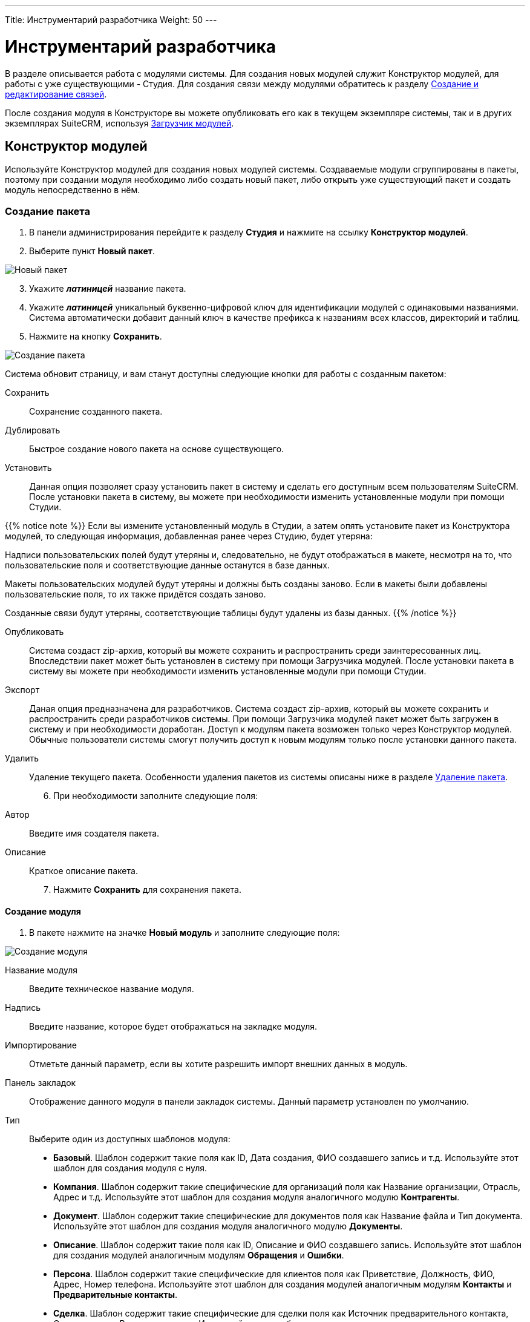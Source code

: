 ---
Title: Инструментарий разработчика
Weight: 50
---

:author: likhobory
:email: likhobory@mail.ru


:toc:
:toc-title: Оглавление
:toclevels: 3

:experimental:   

:imagesdir: ./../../../../images/ru/admin/DeveloperTools

ifdef::env-github[:imagesdir: ./../../../../master/static/images/ru/admin/DeveloperTools]

:btn: btn:

ifdef::env-github[:btn:]

= Инструментарий разработчика

В разделе описывается работа с модулями системы.
Для создания новых модулей служит Конструктор модулей, для работы с уже существующими - Студия. Для создания связи между модулями обратитесь к разделу <<Создание и редактирование связей>>.

После создания модуля в Конструкторе вы можете опубликовать его как в текущем экземпляре системы, так и в других экземплярах SuiteCRM, используя <<Загрузчик модулей>>. 

== Конструктор модулей

Используйте Конструктор модулей для создания новых модулей системы. Создаваемые модули сгруппированы в пакеты, поэтому при создании модуля необходимо либо создать новый пакет, либо открыть уже существующий пакет и создать модуль непосредственно в нём.

=== Создание пакета

 .	В панели администрирования перейдите к разделу *Студия* и нажмите на ссылку *Конструктор модулей*. 
 .	Выберите пункт *Новый пакет*.

image:image1.png[Новый пакет]

[start=3]
 .	Укажите *_латиницей_* название пакета.
 .	Укажите *_латиницей_* уникальный буквенно-цифровой ключ для идентификации модулей с одинаковыми названиями. Система автоматически добавит данный ключ в качестве префикса к названиям всех классов, директорий и таблиц.
 .	Нажмите на кнопку {btn}[Сохранить].

image:image2.png[Создание пакета]

Система обновит страницу, и вам станут доступны следующие кнопки для работы с созданным пакетом: 

Сохранить:: Сохранение созданного пакета.
Дублировать:: Быстрое создание нового пакета на основе существующего.
Установить::  Данная опция позволяет  сразу установить пакет в систему и сделать его доступным всем пользователям SuiteCRM. После установки пакета в систему, вы можете при необходимости изменить установленные модули при помощи Студии. 

{{% notice note %}}
Если вы измените установленный модуль в Студии, а затем опять установите пакет из Конструктора модулей, то следующая информация, добавленная ранее через Студию, будет утеряна: +

Надписи пользовательских полей будут утеряны и, следовательно, не будут отображаться в макете, несмотря на то, что пользовательские поля и соответствующие данные останутся  в базе данных. +

Макеты пользовательских модулей будут утеряны и должны быть созданы заново. Если в макеты были добавлены пользовательские поля, то их также придётся создать заново. +

Созданные связи будут утеряны, соответствующие таблицы будут удалены из базы данных.
{{% /notice %}}

Опубликовать:: Система создаст  zip-архив, который вы можете сохранить и распространить среди заинтересованных лиц. Впоследствии пакет может быть установлен в систему при помощи Загрузчика модулей.
После установки пакета в систему вы можете при необходимости изменить установленные модули при помощи Студии. 
Экспорт:: Даная опция предназначена для разработчиков. Система создаст  zip-архив, который вы можете сохранить и распространить среди разработчиков системы. При помощи Загрузчика модулей пакет может быть загружен в систему и при необходимости доработан. Доступ к модулям пакета возможен только через Конструктор модулей. Обычные пользователи системы смогут получить доступ к новым модулям только после установки данного пакета.  
Удалить:: Удаление текущего пакета. Особенности удаления пакетов из системы описаны ниже в разделе <<Удаление пакета>>.

[start=6]
 .	При необходимости заполните следующие поля: 

Автор:: Введите имя создателя пакета.
 
Описание:: Краткое описание пакета.

[start=7]
 .	Нажмите *Сохранить* для сохранения пакета.


==== Создание модуля

 .	В пакете нажмите на значке *Новый модуль* и заполните следующие поля: 
	
image:image3.png[Создание модуля]
	
Название модуля:: Введите техническое название модуля.

Надпись:: Введите название, которое будет отображаться на закладке модуля.

Импортирование:: Отметьте данный параметр, если вы хотите разрешить импорт внешних данных в модуль.

Панель закладок:: Отображение данного модуля в панели закладок системы. Данный параметр установлен по умолчанию.
Тип:: Выберите один из доступных шаблонов модуля:

*	*Базовый*. Шаблон содержит такие поля как ID, Дата создания, ФИО создавшего запись и т.д. Используйте этот шаблон для создания модуля с нуля.
*	*Компания*. Шаблон содержит такие специфические для организаций поля как Название организации, Отрасль, Адрес и т.д. Используйте этот шаблон для создания модуля аналогичного модулю *Контрагенты*.
*	*Документ*. Шаблон содержит такие специфические для документов поля как Название файла и Тип документа. Используйте этот шаблон для создания модуля аналогичного модулю *Документы*.
*	*Описание*. Шаблон содержит такие поля как ID, Описание и ФИО создавшего запись. Используйте этот шаблон для создания модулей аналогичным модулям *Обращения* и *Ошибки*.
*	*Персона*. Шаблон содержит такие специфические для клиентов поля как Приветствие, Должность, ФИО, Адрес, Номер телефона. Используйте этот шаблон для создания модулей аналогичным модулям *Контакты* и *Предварительные контакты*.
*	*Сделка*. Шаблон содержит такие специфические для сделки поля как Источник предварительного контакта, Стадия сделки, Вероятность и т.д. Используйте этот шаблон для создания модуля аналогичного модулю *Сделка*.

[start=2]
 .	Нажмите на кнопку {btn}[Сохранить] для сохранения модуля и добавления его в текущий пакет. После сохранения добавленный в пакет модуль будет доступен в левой части Конструктора модулей в разделе *Пакеты*. 

image:image4.png[Сохранение модуля]
 
[start=3]
  .	При необходимости добавьте новые или переименуйте существующие поля создаваемого модуля. Более подробная информация  о создании новых полей находится в разделе <<Создание и редактирование полей>>.
  
{{% notice note %}}
При редактировании изначально существующих в шаблоне полей возможно поменять только их названия. Однако, вы можете сохранить копию существующего поля под другим именем и в дальнейшем настроить все необходимые параметры. 
{{% /notice %}}

[start=4]
 .	При необходимости настройте макеты Формы списка, Формы просмотра, Формы редактирования, макеты панелей поиска, субпанелей и разделов. Более подробная информация о настройке макетов Форм находится в разделе <<Редактирование макетов>>.
 .	При необходимости создайте связи между новым и существующими модулями. Стандартные модули системы как правило связаны с другими модулями, и при создании нового модуля у  вас есть все возможности для создания необходимых связей с существующими модулями системы. Более подробная информация о создании связей находится в разделе <<Создание и редактирование связей>>.

==== Настройка макета дашлета модуля

При необходимости внешний вид дашлета, который может быть отображён на основной странице системы, может быть изменён: могут быть добавлены новые поля, удалены неиспользуемые элементы, изменён порядок расположения элементов, в параметры дашлета могут быть добавлены новые значения в поля со списками и т.д. Подробная информация о дашлетах описана в разделе 
link:../../../user/introduction/user-interface/#_Управление_дашлетами[Управление дашлетами].

В левой части Конструктора раскройте соответствующий модуль и перейдите к разделу *Макеты*. 

image:image5.png[Настройка макета дашлета модуля]

Выберите пункт *Дашлет* или нажмите на соответствующий макет в центральной части страницы.  Вам будут доступны для редактирования Форма основных настроек и Форма фильтра выбранного дашлета.

Для редактирования Формы основных настроек нажмите на пункт *Форма основных настроек дашлета* и следуйте шагам, описанным в разделе <<Редактирование Формы списка и Формы основных настроек дашлета>>.

Для редактирования Формы фильтра нажмите на пункт «Форма фильтра дашлета и следуйте шагам, описанным в разделе <<Редактирование Форм фильтров модуля и Формы фильтра дашлета>>.

image:image6.png[Настройка Формы фильтра дашлета]

Детальная информация  о создании новых полей находится в разделе <<Создание и редактирование полей>>.

Детальная информация  об изменении содержимого полей со списками находится в разделе <<Редактор комбобоксов>>.


=== Удаление пакета

При необходимости вы можете удалить пакет. При этом все содержащиеся в пакете файлы также будут удалены. Если вы хотите удалить пакет из системы уже после его публикации – воспользуйтесь Загрузчиком модулей. При удалении пакета вы можете на выбор либо сохранить, либо удалить из базы данных связанные  с удаляемым пакетом таблицы. 

Перед установкой новой версии аналогичного пакета нет необходимости удалять существующий пакет. Файлы обновлённой  версии заменят все существующие файлы пакета.

== Студия

Студия позволяет настраивать существующие модули путём добавления новых и редактирования существующих полей, надписей, макетов форм и связанных субпанелей. После настройки вы можете экспортировать изменённые модули и при необходимости загрузить их в другие экземпляры SuiteCRM, используя Загрузчик модулей. 

image:image7.png[Студия]

В левой части основной страницы Студии отображаются все установленные в систему модули: и стандартные, и пользовательские. Все элементы, принадлежащие тому или иному модулю, располагаются в папке с названием соответствующего модуля в виде иерархической древообразной структуры. Вы можете воспользоваться значком (+) для детального просмотра элементов модуля.

В правой части страницы Студии отображается та же самая информация, но в виде отдельных значков. 

В Студии вы можете выполнять следующие действия:

*	Добавлять новые/редактировать существующие поля модуля
*	Добавлять новые/редактировать существующие связи между модулями
*	Изменять субпанели модуля
*	Изменять надписи полей модуля
*	Изменять макеты форм

Внесённые в модуль изменения не будут доступны другим пользователям системы до тех пор, пока макеты модуля не будут опубликованы. Опубликованные модули будут доступны для редактирования в Студии. 

{{% notice note %}}
Если в макет пользовательского модуля были внесены изменения при помощи Студии (изменены поля или макеты), то часть изменений будет утеряна, если вы повторно установите пакет из Конструктора модулей. Более подробная информация об установке пакета находится в разделе 
link:./#_Конструктор_модулей[Конструктор модулей].
{{% /notice %}}
 
При необходимости вы можете сбросить те или иные настройки модуля, приведя их к стандартному виду. Для этого воспользуйтесь соответствующей кнопкой в верхней левой части страницы редактирования модуля. 

image:image8.png[Сбросить настройки модуля]

В процессе сброса настроек у вас будет возможность выбрать необходимые компоненты:

image:image9.png[Сбросить настройки модуля-выбор компонентов]

Для редактирования модуля выполните следующее:

 .	В студии выберите редактируемый модуль.
 .	Выберите один из следующих компонентов модуля:
 
image:image10.png[Редактирование модуля]
 
Надписи:: Выберите данный компонент для редактирования надписей. За дополнительной информацией обратитесь к разделу <<Редактирование надписей>>.
Поля::  Выберите данный компонент для создания пользовательских и редактирования пользовательских и стандартных полей. За дополнительной информацией обратитесь к разделу <<Создание и редактирование полей>>.
Связи:: Выберите данный компонент для просмотра существующих и создания новых связей между модулями. После создания связи её необходимо установить, чтобы она была доступна остальным пользователям. За дополнительной информацией обратитесь к разделу <<Создание и редактирование связей>>.
Макеты:: Выберите данный компонент для редактирования макетов Форм списка, Форм просмотра, Форм редактирования, Форм быстрого ввода, Форм поиска, а также Всплывающих форм. За дополнительной информацией обратитесь к разделу <<Редактирование макетов>>.
Субпанели:: Выберите данный компонент для редактирования субпанелей модуля. За дополнительной информацией обратитесь к разделу <<Редактирование субпанелей>>.

[start=3]
 . После внесения необходимых изменений нажмите на кнопку {btn}[Сохранить] или {btn}[Сохранить и установить]. 

=== Редактирование надписей

Используя редактор надписей, вы можете изменять надписи полей, кнопок, ссылок, заголовки модулей и всплывающих окон. Вы также можете менять стандартные подписи полей для всех установленных языковых пакетов. Каждый модуль отображает в редакторе список содержащихся в базе данных полей и соответствующих им надписей пользовательского интерфейса. 

Использование редактора надписей вместо редактора макетов при изменении множества надписей значительно сокращает время редактирования. 

Для изменения надписи выполните следующее:

 .	В необходимом модуле выберите компонент *Надпись*.

image:image11.png[Редактирование надписи] 
 
На странице отобразится список содержащихся в базе данных полей и соответствующих им надписей.

[start=2]
 .	Если вы хотите изменить надписи другого установленного языкового пакета – выберите соответствующий язык из выпадающего списка, расположенного в верхней части страницы редактора надписей.
 .	Перейдите к необходимой надписи и введите новое значение.
 .	Нажмите на кнопку {btn}[Сохранить и установить].
 .	Для быстрого перехода к другому компоненту Студии вы можете воспользоваться цепочкой навигации, расположенной непосредственно над кнопкой {btn}[Сохранить и установить].
 .	Для изменения названия закладки модуля нажмите соответствующую кнопку в верхней части страницы. Подробная информация описана в разделе <<Переименование закладок модулей>>.
 
=== Создание и редактирование полей

В любой модуль системы можно как добавить новое пользовательское поле, так и отредактировать часть параметров уже существующего. При добавлении пользовательских полей система добавляет информацию о поле в соответствующие таблицы базы данных, там же хранятся сопутствующие метаданные. Созданные поля вы можете добавлять в макеты форм, например, в Формы просмотра или Формы редактирования. Ниже показаны доступные варианты типов полей.

image:image12.png[Типы полей]

При создании пользовательских модулей вы можете воспользоваться Конструктором модулей для создания новых полей. После установки пользовательского модуля в систему используйте Студию для редактирования полей модуля. В процессе редактирования можно изменить большинство параметров как пользовательских, так и стандартных полей.

{{% notice note %}}
После создания нового поля вы не можете изменить его название или тип.
{{% /notice %}}	

Для добавления или изменения поля выполните следующее:

 .	В необходимом модуле выберите компонент *Поля*.

image:image13.png[Добавлние поля]
 
На странице отобразится список как стандартных, так и пользовательских полей. В первой колонке списка указано наименование поля, хранимое в БД, во второй – видимое значение, при необходимости оно может быть изменено в Редакторе надписей. 

В третьей колонке указан тип поля, задаваемый при создании поля в соответствии с типом хранимых в нём данных. Пользовательские поля расположены в конце списка, оканчиваются на «_c»  и помечены символом звёздочки.

 .	Нажмите на кнопку {btn}[Добавить поле], либо дважды кликните на существующем поле для изменения его параметров.
 
В редакторе полей отобразится форма создания/редактирования поля:

image:image14.png[Форма создания поля]

[start=3]
 .	В редакторе полей укажите следующую информацию:
 
Тип данных:: Из выпадающего списка выберите один из следующих типов данных: 

*	*Text Field*. Поле содержит текстовые данные, например - фамилию.
*	*Address*. Поле содержит адресные данные – Название страны, города, улицы, № дома и т.д.
*	*Checkbox*. Поле представляет собой флаг и может быть использовано для представления двух вариантов взаимоисключающей информации, например – Да/Нет, Есть/Нет, Вкл/Выкл. и т.д. 
*	*Currency*. Поле содержит сумму в указанной валюте. При создании данного поля система автоматически добавляет в Инструментарий макетов модуля выпадающее поле *Валюта*, содержащее список доступных в системе валют. 
*	*Date*. Поле содержит дату.
*	*DateTime*. Поле содержит дату (указанную вручную или при помощи всплывающего календаря) и время.
*	*DropDown*. Поле содержит  выпадающий список (комбобокс). Более подробная информация о комбобоксах содержится в разделе <<Редактор комбобоксов>>.
*	*Decimal*. Поле содержит  число с указанным количеством знаков после запятой. Система сохраняет точное представление числа в базе данных. Например, значение 1,23 хранится как 1,23.
*	*Float*. Поле содержит  число с указанным количеством знаков после запятой. Система сохраняет приблизительное представление числа в базе данных. Например, значение 1.23 может храниться как 1,2345670000. Поскольку использование типа *Float* вместо *Decimal* повышает производительность системы, то рекомендуется использовать именно его, если особая точность не требуется.
*	*HTML*. Поле содержит  форматированный  HTML-текст.
*	*IFrame*. Поле содержит  фрейм. Более подробная информация о фреймах содержится в разделе <<Добавление гиперссылок и фреймов>>.
*	*Image*. Поле содержит  изображение. Картинка при отображении в модуле будет масштабирована до указанных ширины и высоты.
*	*Integer*. Поле содержит  целое положительное или отрицательное число. Вы можете указать диапазон допустимых значений.  
*	*MultiSelect*. Поле содержит  список значений. При работе с полем пользователь может выбрать сразу несколько значений из списка. 
*	*Flex Relate*. Поле содержит  выпадающий список, содержащий перечень модулей системы. Поле используется для связи текущей записи с записью другого, заранее неизвестного модуля. Данный тип поля может существовать в модуле только в единственном экземпляре, поэтому этот тип данных будет отсутствовать в списке, если подобное поле уже существует в модуле. 
*	*Phone*. Поле содержит  телефонный номер.
*	*Radio*. Поле представляет собой переключатель (радиокнопку) и может быть использовано для выбора одного значения из нескольких, поэтому  используется как правило в составе группы переключателей.
*	*Text Area*. Поле содержит многострочный текст.
*	*URL*. Поле содержит гиперссылку. Более подробная информация о гиперссылках содержится в разделе <<Добавление гиперссылок и фреймов>>.
*	*Relate*. Поле используется для связи текущей записи с записью указанного в Студии модуля. Модуль может содержать несколько полей подобного типа. Данное поле может быть использовано для связи текущей записи с  тем или иным пользователем системы; таким образом, при необходимости любой записи в системе может быть назначен свой ответственный.

{{% notice info %}}
Поля типа *Relate* никак не связаны с существующими пользовательскими связями. Изменения данных полей не влияют на существующие связи и наоборот.
{{% /notice %}}

В зависимости от выбранного типа данных вы можете указать некоторые из следующих параметров:
 
*   *Название поля*. Название поля, сохраняемое в базе данных. Не должно содержать пробелов и специальных символов.
*   *Отображаемая надпись*. Система заполняет данное поле автоматически, используя указанное название поля как отображаемую надпись, которая видна пользователям при работе с системой. При необходимости вы можете в любой момент поменять это значение. 
*   *Системная надпись*. Используется для обращения к полю внутри системы, также отображается слева от поля при редактировании надписей. Система заполняет данное поле автоматически, на основе указанного названия поля, добавив к нему префикс «LBL_». При необходимости вы можете поменять это значение на этапе создания поля.
*   *Справка*. Введите описание поля. Этот текст отображается в виде подсказки  при наведении курсора на поле в Форме редактирования записи.
*   *Комментарий*. При необходимости введите комментарий к полю.
*   *Значение по умолчанию*. При необходимости укажите стандартное значение поля.
*   *HTML*. Параметр отображается при выборе типа *HTML*. В поле вводится форматированный текст, сохраняемый в базе как HTML-код.
*   *Максимальный размер*. Параметр отображается при создании текстовых типов полей. Задаёт максимальное количество символов, вводимых в поле.
*   *Массовое обновление*. Параметр отображается при выборе типов *DropDown* или *Date*. Добавляет создаваемое поле в раздел массового обновления Формы списка. 
*   *Поиск в диапазоне значений*. Параметр отображается при выборе типов *Date*, *DateTime*, *Integer*, *Currency*, *Decimal* и *Float*. Добавляет возможность поиска  записей, используя  диапазон дат и/или  диапазон цифровых значений.
*   *Комбобокс*.  Параметр отображается при выборе типов *DropDown*, *MultiSelect* или *Radio* и используется при создании списков, выпадающих списков и переключателей. Более подробная информация о создании комбобоксов содержится в разделе <<Создание комбобокса>>.
*   *Минимальное значение*. Параметр отображается при выборе типа *Integer*. Задаёт минимально допустимое значение числа. 
*   *Максимальное значение*. Параметр отображается при выборе типа *Integer*. Задаёт максимально допустимое значение числа. 
*   *Открыть ссылку на*. Параметр отображается при выборе типа *URL* и позволяет открывать ссылку на текущей или на новой странице/закладке браузера.
*   *Точность*. Параметр отображается при выборе типа *Decimal*. В поле необходимо ввести количество символов в дробной части числа.
*   *Обязательное поле*. Отметьте данный параметр, если поле является обязательным для заполнения. [[Audit]]
*   *Аудит*. Отметьте данный параметр, если хотите отслеживать изменения значений данного поля и видеть перечень внесённых изменений при просмотре журнала изменений записи.
 
*   *link:../../../user/introduction/user-interface/#_Быстрая_правка[Быстрая правка]*. Отметьте данный параметр, если хотите изменять значение данного поля непосредственно в Форме списка или в Форме просмотра записи.
*   *Импортирование*. Из выпадающего списка выберите одно из следующих значений:


Да:::: Разрешить пользователям импортировать значения в данное поле. 
Нет:::: Запретить пользователям импортировать значения в данное поле.
Обязательное:::: При импортировании значение не может быть пустым.

*   *Объединение дубликатов*. Параметр позволяет настраивать объединение дублирующихся записей из Формы просмотра записи. Из выпадающего списка выберите одно из следующих значений:
 
Включено:::: Поле появится в списке полей при объединении дубликатов, но НЕ будет доступно для использования в условии фильтра при поиске дубликатов.
Выключено:::: Поле НЕ появится в списке полей при объединении дубликатов и НЕ будет доступно для использования в условии фильтра при поиске дубликатов.

[start=4] 
 .	Для создания поля нажмите на кнопку {btn}[Сохранить].
Созданное поле появится в нижней части списка полей. Система автоматически добавляет к названию поля символы «_с» для обозначения принадлежности поля к типу пользовательских (custom) полей. Теперь поле может быть добавлено в тот или иной макет модуля. 

*	Для получения копии текущего поля нажмите на кнопку {btn}[Клонировать], введите название нового поля и нажмите на кнопку {btn}[Сохранить]. 

*	Для удаления поля нажмите на кнопку {btn}[Удалить]. Вы также должны удалить данное поле изо всех макетов модуля, куда оно было добавлено.
 
==== Добавление гиперссылок и фреймов 

Поля типа URL (гиперссылка) позволяют хранить в системе ссылки на локальные или внешние веб-ресурсы. Гиперссылка может быть указана либо как обычное поле в Форме редактирования, либо может быть создана динамически, основываясь на информации, содержащейся в других полях текущей записи. 

Например, на основе адреса контрагента можно автоматически генерировать соответствующую ссылку на Google Map или на Яндекс.Карты. Для этого в поле типа *URL* отметьте опцию *Создать URL* и введите следующий текст в поле *Значение по умолчанию*:
 
для Google Map:	*_\http://maps.google.com/?q=_*

или

для Яндекс.Карты:	*_\http://maps.yandex.ru/?text=_*

Затем выберите значение billing_address_postalcode из комбобокса, расположенного непосредственно над полем *Значение по умолчанию*,  и нажмите на кнопку {btn}[Вставить поле]. 

Таким образом, значение по умолчанию для Google Map в итоге будет выглядеть так:

*_\http://maps.google.com/?q={billing_address_postalcode}_*

Вместо использования гиперссылок вы можете загружать информацию с указанного сайта непосредственно на страницу системы, используя поля типа Iframe (Фрейм). Фреймы  поддерживают как обычные, так и динамически создаваемые гиперссылки. 

Обычные гиперссылки вы можете редактировать в Форме редактирования записи. Редактирование динамически создаваемых гиперссылок возможно только в  Конструкторе модулей или в Студии.
 
Для добавления обычных гиперссылок выполните следующее:

 .	При создании нового поля из выпадающего списка выберите тип *IFrame* или *URL*.
 .	Введите название поля.
 .	Введите максимальный размер поля.
 .	Если используется поле типа *IFrame*, - укажите максимальную высоту фрейма в пикселях.  
 .	Нажмите на кнопку {btn}[Сохранить].


Для добавления динамически генерируемых гиперссылок выполните следующее:

 .	При создании нового поля из выпадающего списка выберите тип *IFrame* или *URL*.
 .	Введите название поля.
 .	Отметьте опцию *Создать URL*
 .	Введите основную часть URL  в поле *Значение по умолчанию*.
 .	Из комбобокса выберите поле, которое вы хотите включить в URL и нажмите на кнопку {btn}[Вставить поле].
 .	Нажмите на кнопку {btn}[Сохранить].

=== Создание и редактирование связей

Как правило, каждый модуль системы связан с другими модулями системы. Например, Контрагенты связаны с Контактами, Предварительными контактами, Сделками, Проектами и т.д. Связанные записи отображаются в полях и субпанелях соответствующего Контрагента. Вы не можете изменить эти предустановленные связи системы.

В Конструкторе модулей вы можете создать новые связи как между установленными, так и между установленными и не установленными в систему модулями. Если вы хотите изменить имеющуюся связь уже после установки модуля, то необходимо в Конструкторе удалить или изменить существующие связи и установить заново пакет, содержащий данный модуль.

В Студии вы можете создавать связи только между установленными модулями. После установки подобной связи она уже не может быть изменена.

При создании связи текущий модуль считается основным, а модуль, с которым устанавливается связь – подчинённым. В зависимости от типа создаваемой связи связь может быть представлена в модулях как субпанель или как связанное поле. При создании новой связи между модулями система автоматически создаёт необходимые субпанели, связанные поля и добавляет необходимые метаданные. 

{{% notice note %}}
При создании односторонней связи между модулями рекомендуется использовать	 поле типа *Relate*. Для создания двусторонней связи между модулями  используйте Редактор связей.
{{% /notice %}}

Вы также можете создать связь модуля с самим собой. В этом случае создаётся связь типа предок-потомок. Например, вы можете создать связь между различными link:../../../user/core-modules/projects/#_Создание_проектных_задач[проектными задачами], тем самым связав несколько подчинённых проектных задач с основной проектной задачей.

==== Типы связей

Существуют следующие типы связей между модулями:

Один-к-одному:: Каждая запись основного модуля связана только с одной записью подчинённого модуля. Например, Контакт может быть связан только с одним Контрагентом, и Контрагент может быть связан только с одним Контактом. Соответственно, в Форме просмотра Контакта появляется поле, содержащее данные о связанном Контрагенте, а в Форме просмотра Контрагента появляется поле, содержащее данные о связанном Контакте.
Один-ко-многим:: Каждая запись основного модуля связана с несколькими записями подчинённого модуля. Например, Контрагент может быть связан с несколькими Контактами, и несколько Контактов могут быть связаны только с одним Контрагентом. Соответственно, в Форме просмотра подчинённого модуля (Контакты) появляется поле, содержащее данные о связанном Контрагенте, а в Форме просмотра основного модуля (Контрагенты) появляется субпанель, содержащая данные о связанных Контактах.
Многие-к-одному:: Несколько записей основного модуля связаны с одной  и той же записью подчинённого модуля. Например, несколько Контрагентов содержат данные об одном и том же Контакте. Соответственно, в Форме просмотра основного модуля (Контрагенты) появляется поле, содержащее данные о связанном Контакте, а в Форме просмотра подчинённого модуля (Контакты) появляется субпанель, содержащая данные о связанных Контрагентах.
Многие-ко-многим:: Каждая запись основного модуля связана с несколькими записями подчинённого модуля, и каждая запись подчинённого модуля связана с несколькими записями основного модуля. Например, с Контрагентом может быть связано несколько Обращений и каждое Обращение может быть связано с несколькими Контрагентами. Соответственно, в Форме просмотра основного модуля (Контрагенты) появляется субпанель, содержащая данные об Обращениях, а в Форме просмотра подчинённого модуля (Обращения) появляется субпанель, содержащая данные о связанных Контрагентах.

Доступные типы создаваемых связей зависят от конкретных выбранных модулей, поскольку только модули, имеющие субпанели, могут содержать связь типа один-ко-многим или многие-ко-многим.

Если вы создаёте связь между пользовательским модулем и стандартным модулем системы, то возможна установка связи любого типа, поскольку пользовательские модули содержат как минимум одну субпанель.
 

Вы можете создавать связи как в Конструкторе модулей,  так и в Студии. Однако, существует ряд отличий, описанных в следующей таблице:

|===
|Связи в Конструкторе модулей |Связи в Студии

|Вы можете устанавливать связи между любыми модулями, в том числе и между модулями неустановленных пакетов.	
|Вы можете устанавливать связи только между установленными модулями.
|Если вы хотите изменить связь уже после установки модуля, вы можете переопределить или удалить связь, но после этого необходимо заново установить пакет, содержащий данный модуль.	|Вы не можете изменить связь после её установки. Возможно лишь её удаление.
|===

==== Типы субпанелей

Система предоставляет несколько вариантов субпанелей. Когда вы создаёте связь, предполагающую появление субпанелей в подчинённом модуле, то система отображает все доступные для выбранного подчинённого модуля варианты субпанелей. Каждая субпанель может содержать различные наборы полей в зависимости от первичного модуля, к которому они будут относиться. Например, существует несколько вариантов субпанелей *Контакты*; вариант субпанели, содержащейся в модуле *Контрагенты*, отличается от варианта, содержащегося в модуле *Обращения*.

Вариант *Default* содержит наиболее часто используемые в модуле поля. Данный вариант содержится во всех модулях, которые могут быть представлены в виде субпанелей. Используйте данный вариант, если в субпанели необходимо отображать стандартный набор полей.  

Например, если вы создаёте связь типа *один-ко-многим* между модулями *Звонки* и *Контрагенты*, вы можете выбрать вариант субпанели *Контрагенты*, который будет отображаться в Форме просмотра модуля *Звонки*.  Для отображения стандартного набора полей, используйте вариант *Default*; для выбора полей, отображаемых в Форме просмотра электронной почты, используйте вариант *ForEmails* и т.д.

[discrete]
==== Для создания связи выполните следующее:

 .	В пакете выберите необходимый пользовательский модуль. 
 .	В модуле выберите компонент *Связи*. На странице будут отображены все существующие в модуле связи.
 
image:image15.png[Связи]

[start=3] 
 .	Нажмите на кнопку {btn}[Добавить связь].
 .	Для локализации названия связи из выпадающего списка *Язык* выберите соответствующее значение.
 .	Из выпадающего списка *Тип связи* выберите необходимый тип связи. 
 
При выборе связи типа *Один-к-одному* укажите подчинённый модуль. Записи основного и подчинённого модулей будут представлены в виде отдельных полей. 

image:image16.png[Один-к-одному]

При выборе связи типа *Один-ко-многим* укажите подчинённый модуль. В зависимости от выбранного подчинённого модуля выберите необходимую субпанель или оставьте стандартную (default). В Форме просмотра основного модуля запись подчинённого модуля будет представлена в виде соответствующей субпанели.  

image:image17.png[Один-ко-многим]

При выборе связи типа *Многие-к-одному* укажите подчинённый модуль. В Форме просмотра подчинённого модуля запись основного модуля будет представлена в виде соответствующей субпанели. 

 
При выборе связи типа *Многие-ко-многим* укажите подчинённый модуль и выберите необходимые субпанели как в основном, так и в подчинённом модуле. В формах просмотра обоих модулей связанные записи будут представлены в виде соответствующих субпанелей.  

image:image18.png[Многие-ко-многим]

[start=6]
 .	Из списка подчинённый модулей выберите модуль, который вы хотите связать с основным модулем.
 .	При необходимости из списка доступных субпанелей подчинённого модуля выберите субпанель, которую необходимо отображать в Форме просмотра основного модуля. 
 .	При необходимости из списка доступных субпанелей основного модуля выберите субпанель, которую необходимо отображать в Форме просмотра подчинённого модуля. 
 .	Для сохранения связи нажмите на кнопку {btn}[Сохранить и установить]. 

Созданная связь появится в нижней части списка связей и будет помечена звёздочкой, указывающей на то, что данная связь создана пользователем системы.

Для удаления связи выберите необходимую связь в списке связей и в редакторе связей нажмите на кнопку {btn}[Удалить].

{{% notice note %}}
Удалению подлежат только пользовательские (помеченные звёздочкой) связи.
{{% /notice %}}

=== Редактирование макетов

У администратора  системы есть возможность изменять внешний вид модулей  системы: удалять поля, добавлять новые (предварительно созданные) поля, менять расположение полей, редактировать надписи, менять порядок перехода по полям при использовании клавиши «TAB». 

Для редактирования макета Формы необходимого модуля в панели Администрирования откройте раздел *Студия*,  выберите необходимый модуль, откройте раздел *Макеты* или *Субпанели* и выберите макет Формы, подлежащей редактированию.

image:image19.png[Редактирование макетов]

Для редактирования в Студии доступны макеты следующих форм:

*	*Форма списка* – используется при открытии модуля и отображает список записей модуля
*	*Форма просмотра* – отображает всю информацию по открытой записи
*	*Форма редактирования* – позволяет редактировать информацию по открытой записи
*	*Формы фильтра и основных настроек дашлета* – используются при отображении параметров дашлета
*	*Всплывающие формы* – используются для всплывающих (pop-up) окон  при поиске и отображении списка записей
*	*Фильтры* – используются для фильтрации информации в текущем модуле
*	*Форма быстрого ввода* – доступна в субпанели Формы просмотра записи, позволяет быстро создать новую запись, связанную с текущей
*	*Субпанели* – используются для работы со связанными записями в Форме просмотра записи

При работе с макетами Формы просмотра, Формы редактирования  и Формы   быстрого ввода в макете  отображаются несколько панелей, каждая из которых содержит определённый набор полей, которые вы можете перемещать в различные места макета по своему усмотрению. 

Слева от макета расположен раздел *Инструментарий*, содержащий:

*	*Поля*; в списке содержатся все доступные в модуле, но не содержащиеся на данный момент в макете поля.
*	*Панели*; при необходимости вы можете добавить в макет новую панель; при размещении полей на отдельной панели они будут визуально отделены от остальных полей макета. Например, в макете формы *Контрагент* все поля по умолчанию сгруппированы на трёх панелях: *Основная информация*, *Дополнительная информация* и *Разное*.
*	*Строки*; добавляются на панели и фактически резервируют места в макете, на которые в дальнейшем могут быть перемещены необходимые поля.
*	*Корзину*; в неё перемещаются поля, которые необходимо удалить из макета.

image:image20.png[Инструментарий]

В макетах Формы просмотра, Формы редактирования и Формы быстрого ввода возможно изменить порядок перехода по полям при использовании клавиши «TAB». Для этого воспользуйтесь соответствующим значком, расположенным в правом верхнем углу каждого поля.

При работе с макетами других Форм на странице отображаются две или три колонки.

image:image21.png[Колонки макета Формы]

Первая колонка содержит все отображаемые поля, вторая колонка доступна не для всех макетов и содержит дополнительные поля, которые пользователь может выбрать для создания собственного макета, третья колонка содержит скрытые поля, доступные только администратору, их он может добавлять в первую и вторую колонки по своему усмотрению.



==== Редактирование Формы списка и Формы основных настроек дашлета

 .	В макетах выберите необходимый компонент: *Форма списка*, *Форма основных настроек дашлета*, либо *Всплывающая форма списка*. +
 Первая колонка содержит поля, доступные пользователям системы; вторая колонка доступна только в Форме списка и в Форме основных настроек дашлета и содержит дополнительные поля, которые пользователь может выбрать для создания собственного макета формы при использовании Расширенного фильтра; третья колонка содержит поля, доступные только администратору и не доступны пользователям при настройке Расширенного фильтра или Всплывающих форм.
 .	Для добавления полей в макет переместите их из второй или третьей колонки в необходимую позицию первой колонки. 
 .	Для изменения порядка расположения полей нажмите на заголовок поля первой колонки и переместите его в желаемую позицию.
 .	Для скрытия полей из макета переместите необходимые поля из первой колонки во вторую колонку. При этом скрытые поля будут доступны пользователям при работе с Расширенным фильтром модуля.

image:image22.png[Скрытие полей] 
 
[start=5]
 .	Для удаления полей из макета переместите необходимые поля из первой и второй колонок в третью колонку.
 .	Для сохранения внесённых изменений нажмите на кнопку {btn}[Сохранить и установить].
 .	Для просмотра внесённых изменений воспользуйтесь кнопкой {btn}[Просмотр истории]. Более подробная информация находится в разделе <<Просмотр/отмена изменений в макете>>.
 .	Для восстановления стандартного вида макета нажмите на кнопку {btn}[Восстановление стандартного макета].
 
==== Редактирование Формы просмотра, Формы  редактирования и Формы быстрого ввода

 .	В Студии укажите необходимый модуль.
 .	Перейдите к компоненту *Макеты*.
 .	В макете выберите необходимую форму.

image:image23.png[Редактирование Форм]
 
*	Для добавления пустого поля в макет или для замены полей макета пустым полем – переместите элемент *Пустое поле* из инструментария  в желаемую позицию макета. Впоследствии на место пустого поля может быть добавлено  поле из списка Инструментария.
*	Для удаления поля из макета формы переместите его в корзину, находящуюся в верхней части Инструментария. При этом удалённое из макета поле будет доступно в списке полей Инструментария. 
*	Для замены поля макета полем из инструментария  - переместите поле из списка инструментария на позицию поля в макете. Заменённое поле макета появится в списке полей Инструментария. 
*	Для добавления панели (уже содержащей пару пустых полей) или строки (также уже содержащей пару пустых полей) – переместите их из Инструментария в желаемое место макета. 
*	Для изменения меток полей и панелей воспользуйтесь значком  , расположенным в правом верхнем углу каждого поля/панели. После внесения изменений нажмите на кнопку {btn}[Сохранить]. 
*	Вы можете перемещать поле макета на позицию другого поля. После этого позиции обеих полей поменяются местами.
*	Для изменения порядка перемещения по полям при использовании клавиши «TAB» воспользуйтесь значком  , расположенным в правом верхнем углу каждого поля. Порядок перехода должен быть представлен числами 1,2,3.. и т.д. После внесения изменений нажмите на кнопку {btn}[Сохранить]. 
*	Для отображения подраздела формы не на общей панели, а на отдельной закладке, отметьте опцию *Отображать как закладку*.
*	Для отображения панели раздела в компактном (свёрнутом) виде  - отметьте опцию *Свернуть*.

[start=4]
 .	Для сохранения изменений в макете нажмите на кнопку {btn}[Сохранить]. 
 .	Для того, чтобы внесённые изменения стали доступны всем пользователям системы,   нажмите на кнопку {btn}[Сохранить и установить].  
 .	Для просмотра внесённых изменений воспользуйтесь кнопкой {btn}[Просмотр истории]. Более подробная информация находится в разделе <<Просмотр/отмена изменений в макете>>.
 .	Для восстановления стандартного вида макета нажмите на кнопку {btn}[Восстановить].

==== Синхронизация макетов Формы Просмотра и Формы Редактирования 

Иногда при изменении макетов Форм приходится вносить регулярные синхронные изменения и в Форму просмотра, и в Форму редактирования. При включении опции копирования отпадает необходимость дважды вносить аналогичные изменения  в эти Формы: все изменения, выполненные в Форме редактирования макета,  будут автоматически  отображаться в Форме просмотра соответствующего макета.  Для включения режима синхронизации отметьте опцию *Копировать в Форму просмотра* в верхней части Формы редактирования и нажмите на кнопку {btn}[Сохранить]. 

В данном режиме никакие изменения Формы просмотра не могут быть сохранены, а в верхней части страницы будет отображено соответствующее предупреждение: 

image:image24.png[Синхронизация макетов Формы Просмотра и Формы Редактирования]

{{% notice note %}}
Быстро скопировать содержимое Формы редактирования в Форму просмотра можно не включая опцию копирования. Достаточно в Форме просмотра нажать на кнопку [Скопировать из Формы редактирования]. 
{{% /notice %}}

==== Редактирование Форм фильтров модуля и Формы фильтра дашлета  

 .	В Студии укажите необходимый модуль и  перейдите к компоненту *Макеты*.
 .	Выберите необходимый компонент: форму Фильтра, форму Расширенного фильтра, Форму фильтра дашлета или Всплывающую форму поиска.
 .	На экране появятся две колонки. Первая колонка содержит поля, доступные в формах поиска/фильтра, вторая колонка содержит поля, доступные только в панели администрирования.
 .	Для удаления полей из макета переместите необходимые поля из первой колонки во вторую колонку.
 .	Для добавления полей в макет переместите их из второй колонки в необходимую позицию первой колонки. 
 .	Для сохранения внесённых изменений нажмите на кнопку {btn}[Сохранить и установить].
 
 .	Для восстановления стандартного вида макета нажмите на кнопку {btn}[Восстановление стандартного макета].


==== Просмотр/отмена изменений в макете

 .	 Нажмите на кнопку {btn}[Просмотр истории] для просмотра списка внесённых в макет изменений. Данная функция доступна в макетах модуля.
 . Для просмотра изменений, выполненных в определённое время, нажмите на кнопку {btn}[Предпросмотр] или на ссылку с указанием даты/времени.

image:image25.png[Отмена изменений в макете]

При необходимости нажмите на кнопку {btn}[Восстановить] для восстановления того или иного макета. 

=== Редактирование субпанелей

В нижней части Формы просмотра любой записи отображаются субпанели, в которых представлены записи других модулей, связанные с текущей записью. Можно добавлять или убирать поля из существующих субпанелей в зависимости от того, какая информация должна быть доступна пользователям. Также можно менять названия субпанелей. 

Если необходимо добавить в Форму просмотра НОВУЮ субпанель – добавьте соответствующую связь, как это описано в разделе <<Создание и редактирование связей>>.

Для редактирования субпанели выполните следующее:

 .	В необходимом модуле выберите компонент *Субпанели*. 

image:image26.png[Редактирование субпанели]

[start=2]
 .	На странице отобразится список доступных субпанелей модуля. Выберите необходимую субпанель.
 
На странице отобразится два списка: список видимых пользователю полей, а также список скрытых полей субпанели. 

image:image27.png[Перечень субпанелей]

[start=3]
 .	Для переименования субпанели введите новое значение в поле *Надпись*.
 .	Для добавления скрытого поля в субпанель переместите его из второй колонки в желаемое место первой колонки.
 .	Для изменения порядка расположения полей в субпанели нажмите на заголовок поля первой колонки и переместите его в желаемую позицию.
 .	Для удаления поля из субпанели переместите его из первой колонки в любое место второй колонки. 
 .	Для сохранения изменений нажмите на кнопку {btn}[Сохранить и установить]. 
 .	Для восстановления стандартного вида макета воспользуйтесь кнопкой {btn}[Восстановление стандартного макета].
 
{{% notice note %}}
Восстановление стандартного макета не приводит к восстановлению стандартных  названий субпанелей.
{{% /notice %}}

[start=9]
 .	Для просмотра внесённых изменений воспользуйтесь кнопкой {btn}[Просмотр истории]. Более подробная информация находится в разделе <<Просмотр/отмена изменений в макете>>.

=== Экспорт пользовательских настроек
 
Вы можете экспортировать настройки, сделанные в одной копии системы, в другой экземпляр SuiteCRM. Для этого необходимо сохранить настройки в качестве zip-архива, а затем установить в другую копию SuiteCRM при помощи Загрузчика модулей.
 
Для экспорта пользовательских настроек выполните следующее:

 .	На основной странице Студии нажмите на кнопку {btn}[Экспорт пользовательских настроек].
 
image:image28.png[Экспорт пользовательских настроек] 
 
На экране отобразится страница экспорта. На рисунке ниже экспортируются несколько модулей, содержащие как новые поля, так и изменённые макеты модуля. 

image:image29.png[Выбор экспортируемых модулей] 

[start=2]
 .	Заполните следующие поля:
 
* *Название пакета*. Введите название публикуемого пакета. Пакет будет содержать все выбранные модули. 
* *Автор*. Введите ФИО разработчика пакета.
* *Описание*. Введите краткое описание пакета.

[start=3]
 .	Отметьте модули,  которые вы хотите экспортировать.
 .	Нажмите на кнопку {btn}[Экспорт].
Будет создан zip-архив, после чего вам будет предложено сохранить или открыть файл. 
 .	Сохраните предлагаемый файл.

Теперь вы можете загрузить файл в другую копию SuiteCRM, используя Загрузчик модулей. Более подробная информация находится в разделе <<Загрузчик модулей>>.

== Редактор комбобоксов

Большинство модулей системы содержат хотя бы один выпадающий список (комбобокс), содержащий список тех или иных значений. Например, при создании нового контрагента вы можете выбрать отрасль или тип контрагента из соответствующего комбобокса.

Администратор системы может создавать и редактировать значения любых комбобоксов в системе. Он также может добавлять собственные комбобоксы в модули системы. 

=== Создание комбобокса

 .	В панели администрирования выберите раздел *Редактор комбобоксов*. 

{{% notice tip %}}
Комбобокс также может быть добавлен из Студии в процессе создания нового поля типа *DropDown*.
{{% /notice %}}

image:image30.png[Список комбобоксов]

[start=2]
 .	В Редакторе комбобоксов нажмите на кнопку {btn}[Добавить комбобокс].
 .	Из выпадающего списка выберите необходимый языковой пакет. 
 .	Укажите название создаваемого комбобокса. Система автоматически предлагает использовать суффикс «_list» для идентификации комбобокса в базе данных, однако, вы можете изменить предлагаемое значение по вашему желанию.

image:image31.png[Создание комбобокса]
 
[start=5]
 .	Введите ключ добавляемого в комбобокс элемента. Данный ключ будет использоваться в базе данных системы.
 .	Введите видимое значение добавляемого в комбобокс элемента. Данное значение будет отображаться в интерфейсе системы. 
 .	Нажмите на кнопку {btn}[Добавить]. В элементах списка появится новая позиция. 
 .	Для добавления нового элемента списка повторите шаги 5-7.
 .	Для сортировки элементов списка воспользуйтесь кнопками восходящей и нисходящей сортировки.
 .	Нажмите на кнопку {btn}[Сохранить].
 .	 Созданный комбобокс появится в общем списке Редактора комбобоксов. 

Для редактирования комбобокса выполните следующее:

 .	В Редакторе комбобоксов выберите необходимый комбобокс. 
 .	Для редактирования элемента комбобокса нажмите на второй значок справа и отредактируйте надпись.
 .	Для удаления элемента нажмите на крайний правый значок.  
 .	Для добавления нового элемента ведите ключ, видимое значение и нажмите на кнопку {btn}[Добавить].
 .	Нажмите на кнопку {btn}[Сохранить] для сохранения изменений; нажмите на кнопку {btn}[Отменить] для отмены  внесённых изменений; нажмите на кнопку {btn}[Вернуть] для возврата внесённых изменений. 

== Загрузчик модулей

Используйте Загрузчик модулей для установки, обновления, временного отключения и удаления модулей системы, языковых пакетов и тем.

В Конструкторе модулей вы можете создавать собственные модули, объединённые в т.н. пакеты. При установке пакета содержащиеся в нём модули становятся доступны другим пользователям системы. При публикации или экспорте пакета вы фактически сохраняете его в виде zip-архива. В дальнейшем, используя Загрузчик модулей, пакет может быть загружен в другие копии системы. Более подробная информация о работе с пакетами содержится в разделе <<Конструктор модулей>>.

Для установки модуля выполните следующее:

 .	В панели администрирования перейдите к разделу *Студия* и нажмите на ссылку *Загрузчик модулей*. 
 .	Если пакет уже установлен, то он отобразится в верхней части панели загрузчика и будет доступен другим пользователям системы. При необходимости пакет можно временно отключить или совсем удалить из системы, нажав на соответствующие кнопки.
 .	Для установки нового модуля в нижней части панели загрузчика нажмите на кнопку {btn}[Обзор] и укажите расположение загружаемого zip-архива. 
 .	В диалоговом окне нажмите на кнопку {btn}[Открыть].
Путь к загружаемому архиву отобразится в поле загрузчика. 
 .	Нажмите на кнопку {btn}[Загрузить].
	Загруженный модуль отобразится в нижней части панели загрузчика.
	
image:image32.png[Загрузчик модулей]

[start=6]
 .	Нажмите на кнопку {btn}[Установить].
 .	Если в процессе установки отображается лицензионное соглашение – Нажмите на кнопку {btn}[Принять].
 .	Установленный модуль станет доступен пользователям системы.

=== Включение/отключение установленного модуля

 .	В Загрузчике модулей нажмите на кнопку {btn}[Отключить], расположенную справа от названия модуля.
 .	Если в процессе отключения отображается лицензионное соглашение – Нажмите на кнопку {btn}[Принять].
 .	Появится соответствующее сообщение, например:

image:image33.png[Отключение установленного модуля]

[start=4]
 .	Нажмите на кнопку {btn}[Возврат на страницу загрузки модулей].
 .	Для включения модуля нажмите на кнопку {btn}[Включить], расположенную справа от названия модуля.

=== Деинсталляция модуля
 
 .	В Загрузчике модулей нажмите на кнопку {btn}[Деинсталлировать], расположенную справа от названия модуля.
 .	Система отобразит соответствующее сообщение, в котором также может быть предложено сохранить или удалить из базы данных связанные с модулем таблицы.
 .	Нажмите на кнопку {btn}[Вперёд]  для деинсталляции модуля.
 
== Настройка отображения закладок и субпанелей

Данный раздел позволяет при необходимости скрывать и сортировать закладки и субпанели модулей. 

После скрытия закладки соответствующий модуль становится недоступен пользователям системы. Но если скрытый модуль связан с каким-либо отображаемым модулем, то его субпанель отображается с Форме просмотра отображаемого модуля. Таким образом, пользователи могут получить доступ к скрытому модулю через соответствующую субпанель Формы просмотра отображаемого модуля. Скрыв необходимую субпанель, вы предотвращаете доступ к скрытому модулю через подчинённый модуль.

Для полного блокирования доступа пользователей к скрытым модулям настройте соответствующие роли. Более подробная информация находится в разделе 
link:../users/#_Роли_и_группы_пользователей[Роли и группы пользователей].
Вы можете разрешить пользователям настраивать закладки модуля в индивидуальном порядке на странице настроек пользователя. Пользовательские настройки будут иметь приоритет над настройками, сделанными в панели администрирования, за исключением того, что пользователь не сможет отобразить скрытые администратором модули. 

{{% notice note %}}
Нельзя скрыть основную закладку SuiteCRM.
{{% /notice %}}

Для настройки закладок выполните следующее:

 .	В панели администрирования выберите раздел *Настройка отображения закладок и субпанелей*.

image:image34.png[Настройка отображения закладок и субпанелей]

[start=2]
 .	Для скрытия закладки выберите соответствующее название закладки в левом столбце и переместите его в правый столбец.
 .	Для изменения порядка отображения закладок – переместите соответствующее название закладки в желаемую позицию. 
 .	Для запрета настройки закладок пользователями системы – снимите флажок с опции *Разрешить пользователям скрывать закладки модулей*.
 .	Для скрытия субпанели выберите соответствующее название в левом столбце и переместите его в правый столбец.
 .	Нажмите на кнопку {btn}[Сохранить] для сохранения настроек; нажмите на кнопку {btn}[Отказаться] для возврата в панель администрирования без сохранения внесённых изменений. 

== Переименование закладок модулей

Вы можете изменить стандартные надписи на закладках модулей. 

Для переименования закладок выполните следующее:

 .	В панели администрирования выберите раздел *Переименование закладок модулей*.

image:image35.png[Переименование закладок модулей]

[start=2]
 .	Из выпадающего списка, содержащего перечень установленных в систему языковых пакетов, вы можете выбрать необходимый язык, используемый при работе с системой.  
 .	Нажмите на необходимое название и укажите новые названия для обозначения единственного и множественного числа.
 .	Нажмите на кнопку {btn}[Сохранить] для сохранения изменений; нажмите на кнопку {btn}[Отменить] для отмены  внесённых изменений; нажмите на кнопку {btn}[Вернуть] для возврата внесённых изменений. 

== Настройка сгруппированных модулей

По умолчанию на каждой закладке системы отображаются названия несколько модулей. При необходимости вы можете перемещать модули между закладками. Таким образом, логически связанные модули могут группироваться  на одной общей закладке согласно требованиям вашей организации. Например, модули *Контакты*, *Предварительные контакты* и *Сделки* могут быть размещены на групповой закладке *Продажи*, модули *Обращения* и *Ошибки* - на групповой закладке *Поддержка* и т.д. Причём одна и та же закладка может присутствовать сразу в нескольких сгруппированных модулях. Например, Контакты могут присутствовать в модулях *Продажи* и *Маркетинг*.

image:image36.png[Сгруппированные модули]
    
По умолчанию SuiteCRM уже содержит следующие сгруппированные модули:

*	Продажи
*	Маркетинг
*	Поддержка
*	Мероприятия


{{% notice tip %}}
Если необходимо отображать каждый модуль на отдельной закладке - отключите группировку модулей в профиле пользователя на закладке 
link:../../../user/introduction/managing-user-accounts/#_Параметры_макета[Параметры макета].
{{% /notice %}}

Для настройки сгруппированных модулей выполните следующее:

 .	В панели администрирования выберите пункт *Настройка сгруппированных модулей*. На экране отобразится список групповых закладок. Для каждой групповой закладки  перечислены содержащиеся в ней модули.

image:image37.png[Настройка сгруппированных модулей]

[start=2]
 .	Для редактирования или удаления названия групповой закладки нажмите на соответствующие иконки в правом верхнем углу закладки. Для удаления модуля из групповой закладки – переместите его на иконку с изображение корзины.
 .	Для добавления модуля в групповую закладку – переместите его из списка модулей под название соответствующей групповой закладки. 
 .	Для изменения порядка расположения модулей на групповой закладке – переместите название модуля в желаемую позицию списка. 
 .	Для сохранения внесённых изменений нажмите на кнопку {btn}[Сохранить и установить].

Для добавления новой групповой закладки выполните следующее:

Нажмите на кнопку {btn}[Добавить группу].

Для редактирования названия новой групповой закладки нажмите на иконку   и отредактируйте надпись.

Для добавления модуля в новую групповую закладку – переместите его из списка модулей под название созданной групповой закладки. 

Для сохранения внесённых изменений нажмите на кнопку {btn}[Сохранить и установить].

== Настройка субпанели "История"

В данном разделе можно настроить отображение в субпанелях писем Контактов, полученных через встроенный модуль *E-mail* и связанных с определёнными Обращениями, Сделками или Контрагентами.	

 

